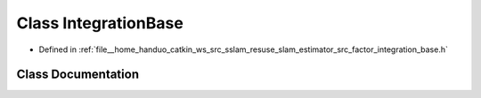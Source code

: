 .. _exhale_class_classIntegrationBase:

Class IntegrationBase
=====================

- Defined in :ref:`file__home_handuo_catkin_ws_src_sslam_resuse_slam_estimator_src_factor_integration_base.h`


Class Documentation
-------------------


.. doxygenclass:: IntegrationBase
   :members:
   :protected-members:
   :undoc-members: